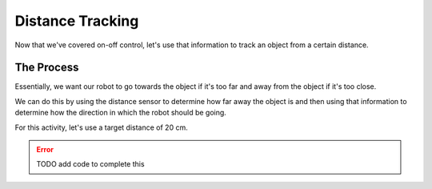 Distance Tracking 
=================

Now that we've covered on-off control, let's use that information to track an object from a certain distance. 

The Process
-----------

Essentially, we want our robot to go towards the object if it's too far and away from the object if it's too close. 

We can do this by using the distance sensor to determine how far away the object is and then using that information to determine how the direction in which the robot should be going.

For this activity, let's use a target distance of 20 cm. 

.. error:: 

    TODO add code to complete this

